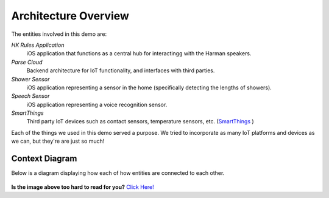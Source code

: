 Architecture Overview
=====================

The entities involved in this demo are:

*HK Rules Application*
	iOS application that functions as a central hub for interactingg with the Harman speakers. 
*Parse Cloud*
	Backend architecture for IoT functionality, and interfaces with third parties.
*Shower Sensor* 
	iOS application representing a sensor in the home (specifically detecting the lengths of showers).
*Speech Sensor*
	iOS application representing a voice recognition sensor. 
*SmartThings*
	Third party IoT devices such as contact sensors, temperature sensors, etc. (`SmartThings <http://hksmartthingsintegration.readthedocs.org/en/latest/overview.html>`__ )

Each of the things we used in this demo served a purpose. We tried to incorporate as many IoT platforms and devices as we can, but they're are just so much!

Context Diagram
~~~~~~~~~~~~~~~

Below is a diagram displaying how each of how entities are connected to each other. 

.. figure::  images/iotdemocontextdiagram.png 

**Is the image above too hard to read for you?** `Click Here! <http://hkiotdemo.readthedocs.org/en/latest/_images/iotdemocontextdiagram.png>`__ 
